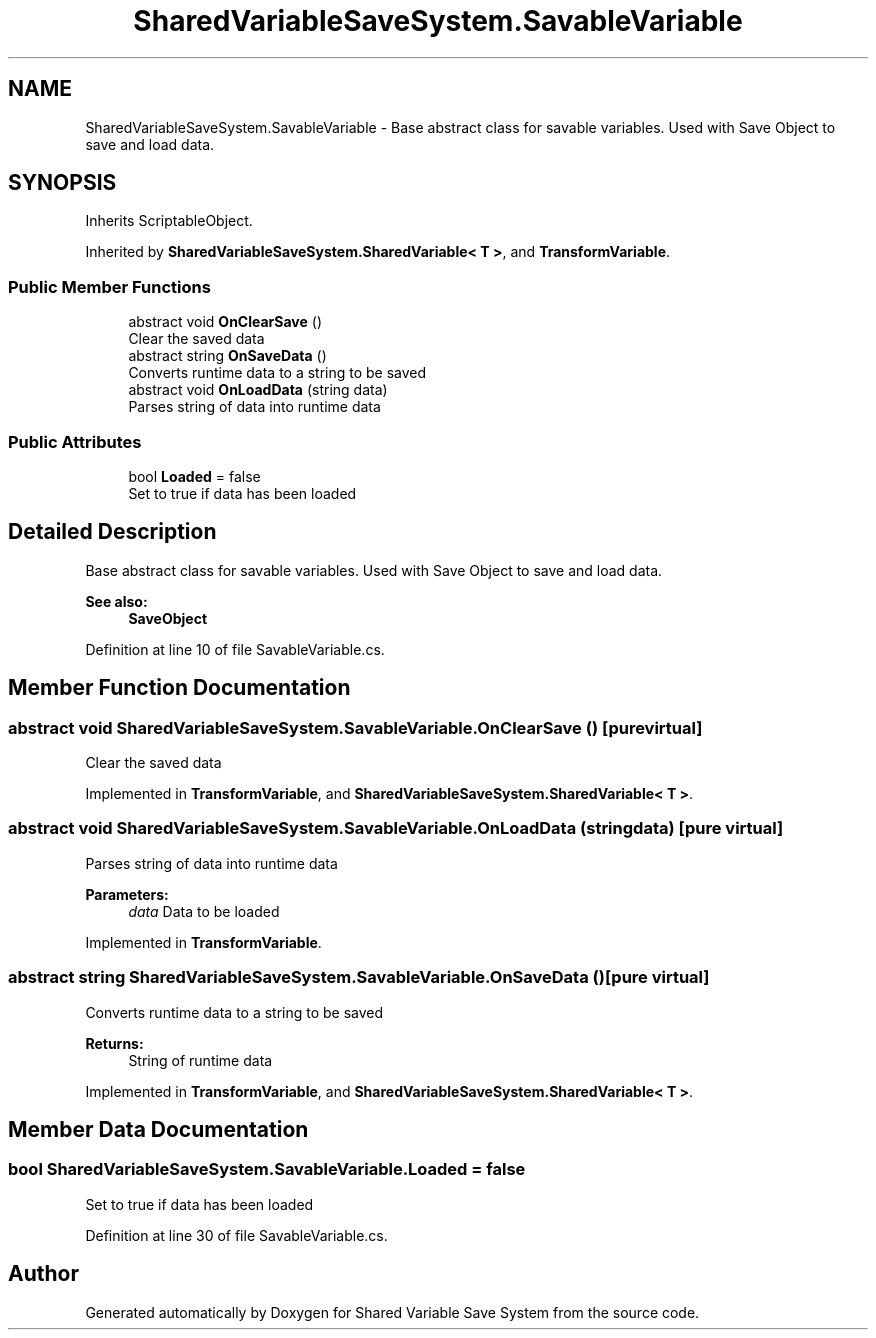 .TH "SharedVariableSaveSystem.SavableVariable" 3 "Mon Oct 8 2018" "Shared Variable Save System" \" -*- nroff -*-
.ad l
.nh
.SH NAME
SharedVariableSaveSystem.SavableVariable \- Base abstract class for savable variables\&. Used with Save Object to save and load data\&.  

.SH SYNOPSIS
.br
.PP
.PP
Inherits ScriptableObject\&.
.PP
Inherited by \fBSharedVariableSaveSystem\&.SharedVariable< T >\fP, and \fBTransformVariable\fP\&.
.SS "Public Member Functions"

.in +1c
.ti -1c
.RI "abstract void \fBOnClearSave\fP ()"
.br
.RI "Clear the saved data "
.ti -1c
.RI "abstract string \fBOnSaveData\fP ()"
.br
.RI "Converts runtime data to a string to be saved "
.ti -1c
.RI "abstract void \fBOnLoadData\fP (string data)"
.br
.RI "Parses string of data into runtime data "
.in -1c
.SS "Public Attributes"

.in +1c
.ti -1c
.RI "bool \fBLoaded\fP = false"
.br
.RI "Set to true if data has been loaded "
.in -1c
.SH "Detailed Description"
.PP 
Base abstract class for savable variables\&. Used with Save Object to save and load data\&. 


.PP
\fBSee also:\fP
.RS 4
\fBSaveObject\fP
.PP
.RE
.PP

.PP
Definition at line 10 of file SavableVariable\&.cs\&.
.SH "Member Function Documentation"
.PP 
.SS "abstract void SharedVariableSaveSystem\&.SavableVariable\&.OnClearSave ()\fC [pure virtual]\fP"

.PP
Clear the saved data 
.PP
Implemented in \fBTransformVariable\fP, and \fBSharedVariableSaveSystem\&.SharedVariable< T >\fP\&.
.SS "abstract void SharedVariableSaveSystem\&.SavableVariable\&.OnLoadData (string data)\fC [pure virtual]\fP"

.PP
Parses string of data into runtime data 
.PP
\fBParameters:\fP
.RS 4
\fIdata\fP Data to be loaded
.RE
.PP

.PP
Implemented in \fBTransformVariable\fP\&.
.SS "abstract string SharedVariableSaveSystem\&.SavableVariable\&.OnSaveData ()\fC [pure virtual]\fP"

.PP
Converts runtime data to a string to be saved 
.PP
\fBReturns:\fP
.RS 4
String of runtime data
.RE
.PP

.PP
Implemented in \fBTransformVariable\fP, and \fBSharedVariableSaveSystem\&.SharedVariable< T >\fP\&.
.SH "Member Data Documentation"
.PP 
.SS "bool SharedVariableSaveSystem\&.SavableVariable\&.Loaded = false"

.PP
Set to true if data has been loaded 
.PP
Definition at line 30 of file SavableVariable\&.cs\&.

.SH "Author"
.PP 
Generated automatically by Doxygen for Shared Variable Save System from the source code\&.
